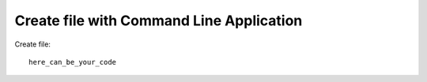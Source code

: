 Create file with Command Line Application
*****************************************

Create file::

    here_can_be_your_code

